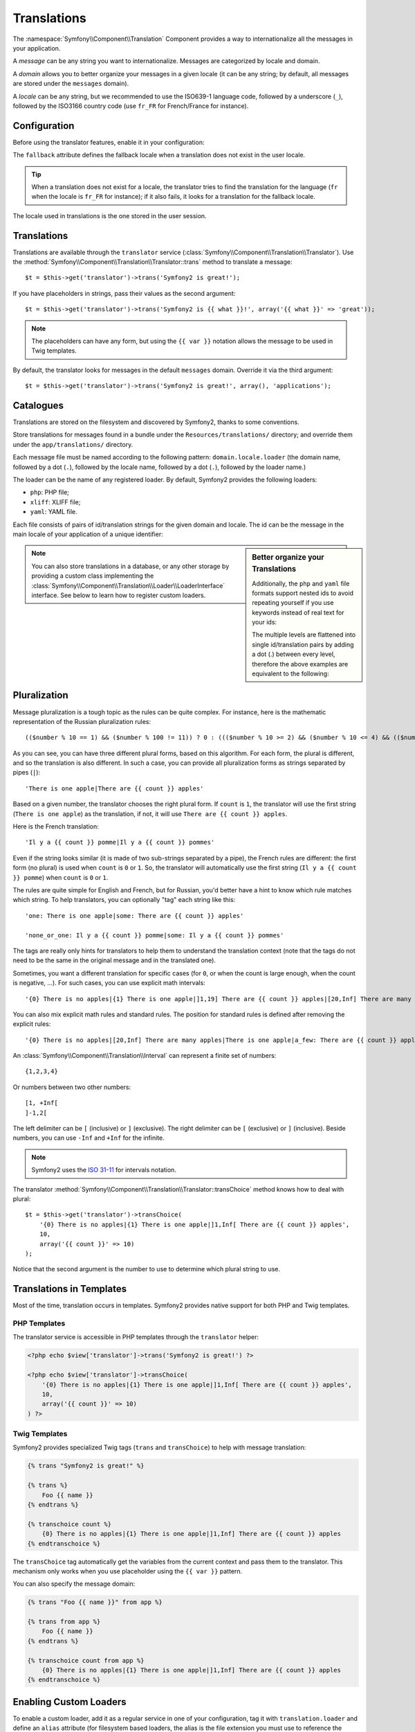 Translations
============

The :namespace:`Symfony\\Component\\Translation` Component provides a way to
internationalize all the messages in your application.

A *message* can be any string you want to internationalize. Messages are
categorized by locale and domain.

A *domain* allows you to better organize your messages in a given locale (it
can be any string; by default, all messages are stored under the ``messages``
domain).

A *locale* can be any string, but we recommended to use the ISO639-1 language
code, followed by a underscore (``_``), followed by the ISO3166 country code
(use ``fr_FR`` for French/France for instance).

Configuration
-------------

Before using the translator features, enable it in your configuration:

.. configuration-block::

    .. code-block:: yaml

        # app/config/config.yml
        app.config:
            translator: { fallback: en }

    .. code-block:: xml

        <!-- app/config/config.xml -->
        <app:config>
            <app:translator fallback="en" />
        </app:config>

    .. code-block:: php

        // app/config/config.php
        $container->loadFromExtension('app', 'config', array(
            'translator' => array('fallback' => 'en'),
        ));

The ``fallback`` attribute defines the fallback locale when a translation does
not exist in the user locale.

.. tip::
   When a translation does not exist for a locale, the translator tries to find
   the translation for the language (``fr`` when the locale is ``fr_FR`` for
   instance); if it also fails, it looks for a translation for the fallback
   locale.

The locale used in translations is the one stored in the user session.

Translations
------------

Translations are available through the ``translator`` service
(:class:`Symfony\\Component\\Translation\\Translator`). Use the
:method:`Symfony\\Component\\Translation\\Translator::trans` method to
translate a message::

    $t = $this->get('translator')->trans('Symfony2 is great!');

If you have placeholders in strings, pass their values as the second argument::

    $t = $this->get('translator')->trans('Symfony2 is {{ what }}!', array('{{ what }}' => 'great'));

.. note::
   The placeholders can have any form, but using the ``{{ var }}`` notation
   allows the message to be used in Twig templates.

By default, the translator looks for messages in the default ``messages``
domain. Override it via the third argument::

    $t = $this->get('translator')->trans('Symfony2 is great!', array(), 'applications');

Catalogues
----------

Translations are stored on the filesystem and discovered by Symfony2, thanks to
some conventions.

Store translations for messages found in a bundle under the
``Resources/translations/`` directory; and override them under the
``app/translations/`` directory.

Each message file must be named according to the following pattern:
``domain.locale.loader`` (the domain name, followed by a dot (``.``), followed
by the locale name, followed by a dot (``.``), followed by the loader name.)

The loader can be the name of any registered loader. By default, Symfony2
provides the following loaders:

* ``php``:   PHP file;
* ``xliff``: XLIFF file;
* ``yaml``:  YAML file.

Each file consists of pairs of id/translation strings for the given domain and
locale. The id can be the message in the main locale of your application of a
unique identifier:

.. configuration-block::

    .. code-block:: xml

        <?xml version="1.0"?>
        <xliff version="1.2" xmlns="urn:oasis:names:tc:xliff:document:1.2">
            <file source-language="en" datatype="plaintext" original="file.ext">
                <body>
                    <trans-unit id="1">
                        <source>Symfony2 is great</source>
                        <target>J'aime Symfony2</target>
                    </trans-unit>
                    <trans-unit id="2">
                        <source>symfony2.great</source>
                        <target>J'aime Symfony2</target>
                    </trans-unit>
                </body>
            </file>
        </xliff>

    .. code-block:: php

        return array(
            'Symfony2 is great' => 'J\'aime Symfony2',
            'symfony2.great'    => 'J\'aime Symfony2',
        );

    .. code-block:: yaml

        Symfony2 is great: J'aime Symfony2
        symfony2.great:    J'aime Symfony2

.. sidebar:: Better organize your Translations

    Additionally, the ``php`` and ``yaml`` file formats support nested ids to
    avoid repeating yourself if you use keywords instead of real text for your
    ids:

    .. configuration-block::

        .. code-block:: yaml

            symfony2:
                is:
                    great: Symfony2 is great
                    amazing: Symfony2 is amazing
                has:
                    bundles: Symfony2 has bundles
            user:
                login: Login

        .. code-block:: php

            return array(
                'symfony2' => array(
                    'is' => array(
                        'great' => 'Symfony2 is great',
                        'amazing' => 'Symfony2 is amazing',
                    ),
                    'has' => array(
                        'bundles' => 'Symfony2 has bundles',
                    ),
                ),
                'user' => array(
                    'login' => 'Login',
                ),
            );

    The multiple levels are flattened into single id/translation pairs by
    adding a dot (.) between every level, therefore the above examples are
    equivalent to the following:

    .. configuration-block::

        .. code-block:: yaml

            symfony2.is.great: Symfony2 is great
            symfony2.is.amazing: Symfony2 is amazing
            symfony2.has.bundles: Symfony2 has bundles
            user.login: Login

        .. code-block:: php

            return array(
                'symfony2.is.great' => 'Symfony2 is great',
                'symfony2.is.amazing' => 'Symfony2 is amazing',
                'symfony2.has.bundles' => 'Symfony2 has bundles',
                'user.login' => 'Login',
            );

.. note::
   You can also store translations in a database, or any other storage by
   providing a custom class implementing the
   :class:`Symfony\\Component\\Translation\\Loader\\LoaderInterface` interface.
   See below to learn how to register custom loaders.

Pluralization
-------------

Message pluralization is a tough topic as the rules can be quite complex. For
instance, here is the mathematic representation of the Russian pluralization
rules::

    (($number % 10 == 1) && ($number % 100 != 11)) ? 0 : ((($number % 10 >= 2) && ($number % 10 <= 4) && (($number % 100 < 10) || ($number % 100 >= 20))) ? 1 : 2);

As you can see, you can have three different plural forms, based on this
algorithm. For each form, the plural is different, and so the translation is
also different. In such a case, you can provide all pluralization forms as
strings separated by pipes (``|``)::

    'There is one apple|There are {{ count }} apples'

Based on a given number, the translator chooses the right plural form. If
``count`` is ``1``, the translator will use the first string (``There is one
apple``) as the translation, if not, it will use ``There are {{ count }}
apples``.

Here is the French translation::

    'Il y a {{ count }} pomme|Il y a {{ count }} pommes'

Even if the string looks similar (it is made of two sub-strings separated by a
pipe), the French rules are different: the first form (no plural) is used when
``count`` is ``0`` or ``1``. So, the translator will automatically use the
first string (``Il y a {{ count }} pomme``) when ``count`` is ``0`` or ``1``.

The rules are quite simple for English and French, but for Russian, you'd
better have a hint to know which rule matches which string. To help
translators, you can optionally "tag" each string like this::

    'one: There is one apple|some: There are {{ count }} apples'

    'none_or_one: Il y a {{ count }} pomme|some: Il y a {{ count }} pommes'

The tags are really only hints for translators to help them to understand the
translation context (note that the tags do not need to be the same in the
original message and in the translated one).

.. tip:
   As tags are optional, the translator doesn't use them (the translator will
   only get a string based on its position in the string).

Sometimes, you want a different translation for specific cases (for ``0``, or
when the count is large enough, when the count is negative, ...). For such
cases, you can use explicit math intervals::

    '{0} There is no apples|{1} There is one apple|]1,19] There are {{ count }} apples|[20,Inf] There are many apples'

You can also mix explicit math rules and standard rules. The position for
standard rules is defined after removing the explicit rules::

    '{0} There is no apples|[20,Inf] There are many apples|There is one apple|a_few: There are {{ count }} apples'

An :class:`Symfony\\Component\\Translation\\Interval` can represent a finite set
of numbers::

    {1,2,3,4}

Or numbers between two other numbers::

    [1, +Inf[
    ]-1,2[

The left delimiter can be ``[`` (inclusive) or ``]`` (exclusive). The right
delimiter can be ``[`` (exclusive) or ``]`` (inclusive). Beside numbers, you
can use ``-Inf`` and ``+Inf`` for the infinite.

.. note::
   Symfony2 uses the `ISO 31-11`_ for intervals notation.

The translator
:method:`Symfony\\Component\\Translation\\Translator::transChoice` method
knows how to deal with plural::

    $t = $this->get('translator')->transChoice(
        '{0} There is no apples|{1} There is one apple|]1,Inf[ There are {{ count }} apples',
        10,
        array('{{ count }}' => 10)
    );

Notice that the second argument is the number to use to determine which plural
string to use.

Translations in Templates
-------------------------

Most of the time, translation occurs in templates. Symfony2 provides native
support for both PHP and Twig templates.

PHP Templates
~~~~~~~~~~~~~

The translator service is accessible in PHP templates through the
``translator`` helper:

.. code-block:: html+php

    <?php echo $view['translator']->trans('Symfony2 is great!') ?>

    <?php echo $view['translator']->transChoice(
        '{0} There is no apples|{1} There is one apple|]1,Inf[ There are {{ count }} apples',
        10,
        array('{{ count }}' => 10)
    ) ?>

Twig Templates
~~~~~~~~~~~~~~

Symfony2 provides specialized Twig tags (``trans`` and ``transChoice``) to help
with message translation:

.. code-block:: jinja

    {% trans "Symfony2 is great!" %}

    {% trans %}
        Foo {{ name }}
    {% endtrans %}

    {% transchoice count %}
        {0} There is no apples|{1} There is one apple|]1,Inf] There are {{ count }} apples
    {% endtranschoice %}

The ``transChoice`` tag automatically get the variables from the current
context and pass them to the translator. This mechanism only works when you use
placeholder using the ``{{ var }}`` pattern.

You can also specify the message domain:

.. code-block:: jinja

    {% trans "Foo {{ name }}" from app %}

    {% trans from app %}
        Foo {{ name }}
    {% endtrans %}

    {% transchoice count from app %}
        {0} There is no apples|{1} There is one apple|]1,Inf] There are {{ count }} apples
    {% endtranschoice %}

.. _translation_loader_tag:

Enabling Custom Loaders
-----------------------

To enable a custom loader, add it as a regular service in one of your
configuration, tag it with ``translation.loader`` and define an ``alias``
attribute (for filesystem based loaders, the alias is the file extension you
must use to reference the loader):

.. configuration-block::

    .. code-block:: yaml

        services:
            translation.loader.your_helper_name:
                class: Fully\Qualified\Loader\Class\Name
                tags:
                    - { name: translation.loader, alias: alias_name }

    .. code-block:: xml

        <service id="translation.loader.your_helper_name" class="Fully\Qualified\Loader\Class\Name">
            <tag name="translation.loader" alias="alias_name" />
        </service>

    .. code-block:: php

        $container
            ->register('translation.loader.your_helper_name', 'Fully\Qualified\Loader\Class\Name')
            ->addTag('translation.loader', array('alias' => 'alias_name'))
        ;

.. _ISO 31-11: http://en.wikipedia.org/wiki/Interval_%28mathematics%29#The_ISO_notation
